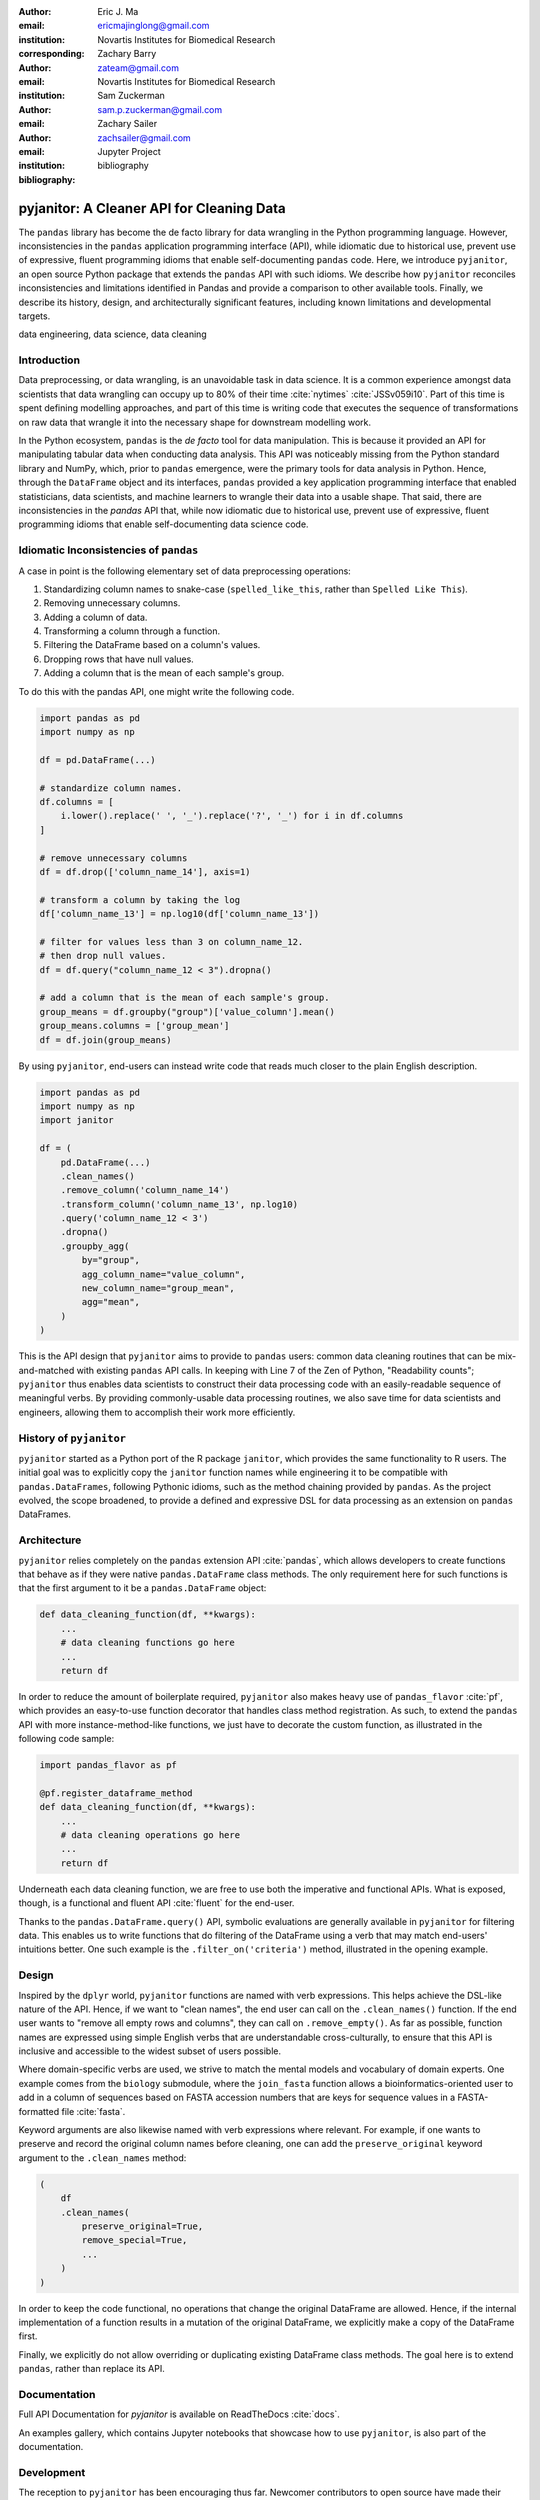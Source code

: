 :author: Eric J. Ma
:email: ericmajinglong@gmail.com
:institution: Novartis Institutes for Biomedical Research
:corresponding:

:author: Zachary Barry
:email: zateam@gmail.com
:institution: Novartis Institutes for Biomedical Research

:author: Sam Zuckerman
:email: sam.p.zuckerman@gmail.com

:author: Zachary Sailer
:email: zachsailer@gmail.com
:institution: Jupyter Project

:bibliography: bibliography


==========================================
pyjanitor: A Cleaner API for Cleaning Data
==========================================


.. class:: abstract

    The ``pandas`` library has become the de facto library for data wrangling
    in the Python programming language. However, inconsistencies in the
    ``pandas``  application programming interface (API), while idiomatic due to
    historical use, prevent use of expressive, fluent programming idioms that
    enable self-documenting ``pandas`` code. Here, we introduce ``pyjanitor``,
    an open source Python package that extends the ``pandas`` API with
    such idioms. We describe how ``pyjanitor`` reconciles
    inconsistencies and limitations identified in Pandas and provide a
    comparison to other available tools. Finally, we describe its history,
    design, and architecturally significant features, including known
    limitations and developmental targets.

.. class:: keywords

    data engineering, data science, data cleaning


Introduction
------------

Data preprocessing, or data wrangling, is an unavoidable task in data science.
It is a common experience amongst data scientists that data wrangling can
occupy up to 80% of their time :cite:`nytimes` :cite:`JSSv059i10`. Part of this
time is spent defining modelling approaches, and part of this time is writing
code that executes the sequence of transformations on raw data that wrangle it
into the necessary shape for downstream modelling work.

In the Python ecosystem, ``pandas`` is the *de facto* tool for data
manipulation. This is because it provided an API for manipulating
tabular data when conducting data analysis. This API was noticeably
missing from the Python standard library and NumPy, which, prior to ``pandas``
emergence, were the primary tools for data analysis in Python.  Hence, through
the ``DataFrame`` object and its interfaces, ``pandas`` provided a key 
application programming interface that enabled statisticians, data scientists, 
and machine learners to wrangle their data into a usable shape. That said, 
there are inconsistencies in the `pandas` API that, while now idiomatic due to 
historical use, prevent use of expressive, fluent programming idioms that 
enable self-documenting data science code.

Idiomatic Inconsistencies of ``pandas``
---------------------------------------

A case in point is the following elementary set of data preprocessing
operations:

1.  Standardizing column names to snake-case (``spelled_like_this``, rather \
    than ``Spelled Like This``).
2.  Removing unnecessary columns.
3.  Adding a column of data.
4.  Transforming a column through a function.
5.  Filtering the DataFrame based on a column's values.
6.  Dropping rows that have null values.
7.  Adding a column that is the mean of each sample's group.

To do this with the pandas API, one might write the following code.

.. code-block:: python

    import pandas as pd
    import numpy as np

    df = pd.DataFrame(...)
    
    # standardize column names.
    df.columns = [
        i.lower().replace(' ', '_').replace('?', '_') for i in df.columns
    ]
    
    # remove unnecessary columns
    df = df.drop(['column_name_14'], axis=1)
    
    # transform a column by taking the log
    df['column_name_13'] = np.log10(df['column_name_13'])
    
    # filter for values less than 3 on column_name_12.
    # then drop null values.
    df = df.query("column_name_12 < 3").dropna()

    # add a column that is the mean of each sample's group.
    group_means = df.groupby("group")['value_column'].mean()
    group_means.columns = ['group_mean']
    df = df.join(group_means)

By using ``pyjanitor``, end-users can instead write code that reads much 
closer to the plain English description.

.. code-block:: python

    import pandas as pd
    import numpy as np
    import janitor

    df = (
        pd.DataFrame(...)
        .clean_names()
        .remove_column('column_name_14')
        .transform_column('column_name_13', np.log10)
        .query('column_name_12 < 3')
        .dropna()
        .groupby_agg(
            by="group", 
            agg_column_name="value_column",
            new_column_name="group_mean",
            agg="mean",
        )
    )

This is the API design that ``pyjanitor`` aims to provide to ``pandas`` users:
common data cleaning routines that can be mix-and-matched with existing 
``pandas`` API calls. In keeping with Line 7 of the Zen of Python,
"Readability counts"; ``pyjanitor`` thus enables data scientists to construct 
their data processing code with an easily-readable sequence of meaningful 
verbs. By providing commonly-usable data processing routines, we also save 
time for data scientists and engineers, allowing them to accomplish their work 
more efficiently.

History of ``pyjanitor``
------------------------

``pyjanitor`` started as a Python port of the R package ``janitor``, which
provides the same functionality to R users. The initial goal was to explicitly
copy the ``janitor`` function names while engineering it to be compatible with
``pandas.DataFrames``, following Pythonic idioms, such as the method chaining
provided by ``pandas``. As the project evolved, the scope broadened, to provide
a defined and expressive DSL for data processing as an extension on ``pandas``
DataFrames.

Architecture
------------

``pyjanitor`` relies completely on the ``pandas`` extension API :cite:`pandas`,
which allows developers to create functions that behave as if they were native
``pandas.DataFrame`` class methods. The only requirement here for such
functions is that the first argument to it be a ``pandas.DataFrame`` object:

.. code-block:: python

    def data_cleaning_function(df, **kwargs):
        ...
        # data cleaning functions go here
        ...
        return df

In order to reduce the amount of boilerplate required, ``pyjanitor`` also 
makes heavy use of ``pandas_flavor`` :cite:`pf`, which provides an easy-to-use 
function decorator that handles class method registration. As such, to extend 
the ``pandas`` API with more instance-method-like functions, we just have to 
decorate the custom function, as illustrated in the following code sample:

.. code-block:: python

    import pandas_flavor as pf

    @pf.register_dataframe_method
    def data_cleaning_function(df, **kwargs):
        ...
        # data cleaning operations go here
        ...
        return df

Underneath each data cleaning function, we are free to use both the imperative
and functional APIs. What is exposed, though, is a functional and fluent API
:cite:`fluent` for the end-user.

Thanks to the ``pandas.DataFrame.query()`` API, symbolic evaluations are
generally available in ``pyjanitor`` for filtering data. This enables us to
write functions that do filtering of the DataFrame using a verb that may
match end-users' intuitions better. One such example is the
``.filter_on('criteria')`` method, illustrated in the opening example.

Design
------

Inspired by the ``dplyr`` world, ``pyjanitor`` functions are named with verb
expressions. This helps achieve the DSL-like nature of the API. Hence, if we
want to "clean names", the end user can call on the ``.clean_names()``
function. If the end user wants to "remove all empty rows and columns", they
can call on ``.remove_empty()``. As far as possible, function names are
expressed using simple English verbs that are understandable cross-culturally,
to ensure that this API is inclusive and accessible to the widest subset of
users possible.

Where domain-specific verbs are used, we strive to match the
mental models and vocabulary of domain experts. One example comes from the
``biology`` submodule, where the ``join_fasta`` function allows a
bioinformatics-oriented user to add in a column of sequences based on FASTA
accession numbers that are keys for sequence values in a FASTA-formatted file
:cite:`fasta`.

Keyword arguments are also likewise named with verb expressions where relevant.
For example, if one wants to preserve and record the original column names
before cleaning, one can add the ``preserve_original`` keyword argument to the
``.clean_names`` method:

.. code-block:: python

    (
        df
        .clean_names(
            preserve_original=True,
            remove_special=True,
            ...
        )
    )

In order to keep the code functional, no operations that change the original
DataFrame are allowed. Hence, if the internal implementation of a function
results in a mutation of the original DataFrame, we explicitly make a copy of
the DataFrame first.

Finally, we explicitly do not allow overriding or duplicating existing
DataFrame class methods. The goal here is to extend ``pandas``, rather than
replace its API.

Documentation
-------------

Full API Documentation for `pyjanitor` is available on ReadTheDocs
:cite:`docs`.

An examples gallery, which contains Jupyter notebooks that showcase how to use
``pyjanitor``, is also part of the documentation.

Development
-----------

The reception to ``pyjanitor`` has been encouraging thus far. Newcomer
contributors to open source have made their first contributions to
``pyjanitor``, and experienced software engineers have also chipped in.
Contributions from data scientists seeking a cleaner API for cleaning data
have also been welcome. There is a salient lesson here: with open source tools,
savvy users can help steer development in a direction that they need.

As with most open source software development, maintenance and new feature
development are entirely volunteer driven. Users are invited to post feature
requests on the source repository issue tracker, but are more so invited to
contribute an implementation themselves to share. To date, 31 contributors have
made pull requests into ``pyjanitor``.

In the spirit of being beginner-friendly, new contributions to the pyjanitor
library are encouraged to solve one and only one specific problem first, before
we figure out how to either (1) generalize the function use case, or (2)
generalize the implementation.

As an example, the commit history for ``clean_names()`` follows this pattern.
The initial implementation manually listed out every character to be replaced
by an underscore, in a DataFrame with a single column level. A later pull
request extended the implementation to multi-level columns, and the current
improved version uses regex string replacement. Each of these contributions
were made by first-time open source contributors.



Other Related  Tools
--------------------

**janitor** :cite:`janitor`: This is the original source of inspiration for
``pyjanitor``, and the original creator of ``janitor`` is aware of
``pyjanitor``’s existence. A number of function names in ``janitor`` have
been directly copied over to ``pyjanitor`` and re-implemented in a
``pandas``-compatible syntax.

**dplyr** :cite:`dplyr`: The ``dplyr`` R package can be considered as "the
originator" for verb-based data processing syntax. ``janitor`` the R package
extends  ``dplyr``. It is available for use by Python users through ``rpy2``;
however, its primary usage audience is R users.

**pandas-ply** :cite:`pandas-ply`: This is a tool developed by Coursera, and
aims to provide the ``dplyr`` syntax to ``pandas`` users. One advantage that it
has over ``pyjanitor`` is that symbolic expressions can be used inside
functions, which  automatically get parsed into an appropriate lambda function
in Python. However, the number of verbs available is restricted to the
``dplyr`` set. As of 24 November 2018, development was last seen 3 years ago,
with 3 contributors to the project.

**dplython** :cite:`dplython`: Analogous to ``pandas-ply``, ``dplython`` also
aims to provide the ``dplyr`` syntax to `pandas` users. Development was last
seen 2 years ago as of 22 May 2019, with 8 contributors to the project.

**dfply** :cite:`dfply`: This is the most actively-developed, pandas-compatible
`dplyr` port. Its emphasis is on porting over the piping syntax to the pandas
world. From our study of its source code, in principle, every function there
can be wrapped with `pandas-flavor`'s `pf.register_dataframe_method` decorator,
thus bringing the most feature-complete implementation of `dplyr` verbs to the
`pandas` world. It does, however,  re-implement a number of ``pandas``
functions using ``dplyr`` names. This makes it distinct from the pyjanitor
project, where extension, rather than replacement, of existing ``pandas``
functionality is generally encouraged. Whether the developers are interested
in collaboration remains to be discussed. Development was last seen earlier in
the year (as of 22 May 2019), with 10 contributors to the project.

**plydata** :cite:`plydata`: Like the others mentioned before, ``plydata`` also
aims to provide the ``dplyr``-style data manipulation grammar to ``pandas``. It
also provides a *pipe*-like operator (``>>``), and features integration with
``plotnine``, a grammar of graphics plotting library for the Python programming
language. This project appears to be actively developed, with a total of 2
contributors to the project.

**kadro** :cite:`kadro`: Kadro uses a wrapper around ``pandas.DataFrame``
objects to provide ``dplyr``-style syntax. Development was last seen 2 years
ago, with 1 contributor to the project.

**pdpipe**  :cite:`pdpipe`: ``pdpipe`` provides a language for creating data
preprocessing pipelines that are turned into Python callables, through which a
DataFrame can be passed. Its design choice is to create fluent pipelines as
pre-declared functions that are chained, rather than as methods that are
tacked onto a DataFrame. Its programming paradigm is purely functional in this
respect. ``pdpipe`` is actively developed  (as of 22 May 2019), and with 3
contributors to the project.

Limitations of ``pyjanitor``
----------------------------

A current technical limitation of ``pyjanitor`` is the inability to
symbolically parse expression strings to perform column-wise transformations.
An example of a desired API might be:

.. code-block:: python

    df = (
        pd.DataFrame(...)
        .mutate(
            expression="column_name_12 + column_name_13",
            new_column_name="summation"
        )
    )

As of now, because symbolic parsing is unavailable, this fluent and declarative
syntax that is available to ``dplyr`` users is unavailable to ``pyjanitor``
users. We would welcome a contribution that enables this.

Extensions beyond ``pyjanitor``
-------------------------------

``pyjanitor`` does not aim to be the all-purpose data cleaning tool for all
subject domains. Apart from providing a library of generally useful data
manipulation and cleaning routines, one can also think of it as a catalyst
project for other specific domain applications. Following the verb-based
grammar, one can imagine even more specific domain terms.

For example, in our chemistry submodule, we have the following functions
implemented that aid in cheminformatics-oriented data science tasks:

- ``smiles2mol(df, col_name)``: to convert a column
  of smiles into RDKit :cite:`rdkit` mol objects.
- ``mol2graph(df, col_name)``: to convert a column of mol objects into NetworkX
  :cite:`networkx` graph objects.

As a further example, our bioinformatics-oriented functions for commonly-used
tasks currently include:

- ``to_fasta(df, col_name, file_name)``: exporting a column of sequences to a
  FASTA file
- ``compute_length(df, col_name, length_colname)``: to compute the length of a
  column of sequences.
- ``join_fasta(df, file_name, id_col, col_name)``: create a column that
  contains the string representation of a biological sequence, by "joining"
  in a FASTA file, mapping the string to a particular column that already has
  the sequence identifiers in it.

The dependencies required for their usage are optional at install-time, and we
provide instructions for end-users to install the relevant packages if they are
not already installed locally.

The general idea of calling on verb-based function names that method chain in a
*fluent* fashion can be applied in multiple domains. ``pyjanitor`` is by no
means the first application; it is our hope that this article inspires others
to develop domain-specific tools using the same ideas.

Acknowledgments
---------------

We would like to thank the users who have made contributions to ``pyjanitor``.
These contributions have included documentation enhancements, bug fixes,
development of tests, new functions, and new keyword arguments for functions.
The list of contributors, which we anticipate will grow over time, can be found
under ``AUTHORS.rst`` in the development repository.

We would also like to acknowledge the tremendous convenience provided by
``pandas-flavor``, which was developed by one of our co-authors, Dr. Zachary
Sailer.
